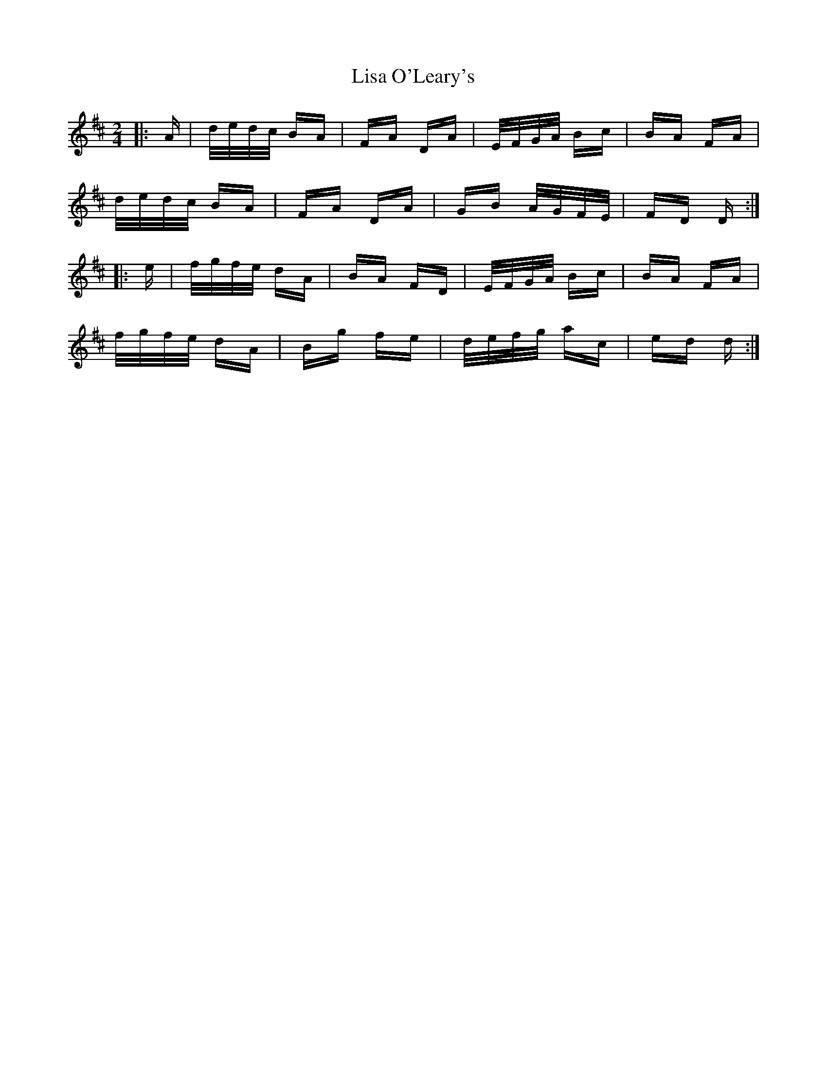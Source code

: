 X: 23694
T: Lisa O'Leary's
R: polka
M: 2/4
K: Dmajor
|:A|d/e/d/c/ BA|FA DA|E/F/G/A/ Bc|BA FA|
d/e/d/c/ BA|FA DA|GB A/G/F/E/|FD D:|
|:e|f/g/f/e/ dA|BA FD|E/F/G/A/ Bc|BA FA|
f/g/f/e/ dA|Bg fe|d/e/f/g/ ac|ed d:|

